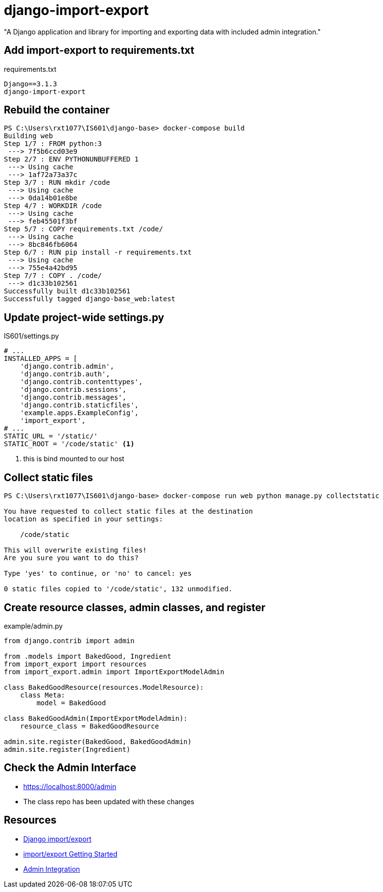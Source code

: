 = django-import-export

"A Django application and library for importing and exporting data with included
admin integration."

== Add import-export to requirements.txt

.requirements.txt
[source, text]
----
Django==3.1.3
django-import-export
----

== Rebuild the container

[source, console]
----
PS C:\Users\rxt1077\IS601\django-base> docker-compose build
Building web
Step 1/7 : FROM python:3
 ---> 7f5b6ccd03e9
Step 2/7 : ENV PYTHONUNBUFFERED 1
 ---> Using cache
 ---> 1af72a73a37c
Step 3/7 : RUN mkdir /code
 ---> Using cache
 ---> 0da14b01e8be
Step 4/7 : WORKDIR /code
 ---> Using cache
 ---> feb45501f3bf
Step 5/7 : COPY requirements.txt /code/
 ---> Using cache
 ---> 8bc846fb6064
Step 6/7 : RUN pip install -r requirements.txt
 ---> Using cache
 ---> 755e4a42bd95
Step 7/7 : COPY . /code/
 ---> d1c33b102561
Successfully built d1c33b102561
Successfully tagged django-base_web:latest
----

== Update project-wide settings.py

.IS601/settings.py
[source, python]
----
# ...
INSTALLED_APPS = [
    'django.contrib.admin',
    'django.contrib.auth',
    'django.contrib.contenttypes',
    'django.contrib.sessions',
    'django.contrib.messages',
    'django.contrib.staticfiles',
    'example.apps.ExampleConfig',
    'import_export',
# ...
STATIC_URL = '/static/'
STATIC_ROOT = '/code/static' <1>
----
<1> this is bind mounted to our host

== Collect static files

[source, console]
----
PS C:\Users\rxt1077\IS601\django-base> docker-compose run web python manage.py collectstatic

You have requested to collect static files at the destination
location as specified in your settings:

    /code/static

This will overwrite existing files!
Are you sure you want to do this?

Type 'yes' to continue, or 'no' to cancel: yes

0 static files copied to '/code/static', 132 unmodified.
----

== Create resource classes, admin classes, and register

.example/admin.py
[source, python]
----
from django.contrib import admin

from .models import BakedGood, Ingredient
from import_export import resources
from import_export.admin import ImportExportModelAdmin

class BakedGoodResource(resources.ModelResource):
    class Meta:
        model = BakedGood

class BakedGoodAdmin(ImportExportModelAdmin):
    resource_class = BakedGoodResource

admin.site.register(BakedGood, BakedGoodAdmin)
admin.site.register(Ingredient)
----

== Check the Admin Interface

* https://localhost:8000/admin
* The class repo has been updated with these changes

== Resources

* https://django-import-export.readthedocs.io/en/latest/[Django import/export]
* https://django-import-export.readthedocs.io/en/latest/getting_started.html[import/export
Getting Started]
* https://django-import-export.readthedocs.io/en/latest/getting_started.html#admin-integration[Admin
Integration]

